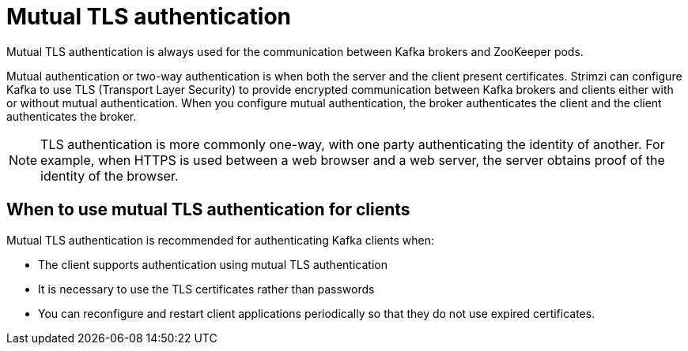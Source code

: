 // Module included in the following assemblies:
//
// assembly-configuring-kafka-listeners.adoc

[id='con-mutual-tls-authentication-{context}']
= Mutual TLS authentication

Mutual TLS authentication is always used for the communication between Kafka brokers and ZooKeeper pods.

Mutual authentication or two-way authentication is when both the server and the client present certificates. Strimzi can configure Kafka to use TLS (Transport Layer Security) to provide encrypted communication between Kafka brokers and clients either with or without mutual authentication. When you configure mutual authentication, the broker authenticates the client and the client authenticates the broker.

NOTE: TLS authentication is more commonly one-way, with one party authenticating the identity of another. For example, when HTTPS is used between a web browser and a web server, the server obtains proof of the identity of the browser.

== When to use mutual TLS authentication for clients

Mutual TLS authentication is recommended for authenticating Kafka clients when:

* The client supports authentication using mutual TLS authentication
* It is necessary to use the TLS certificates rather than passwords
* You can reconfigure and restart client applications periodically so that they do not use expired certificates.
